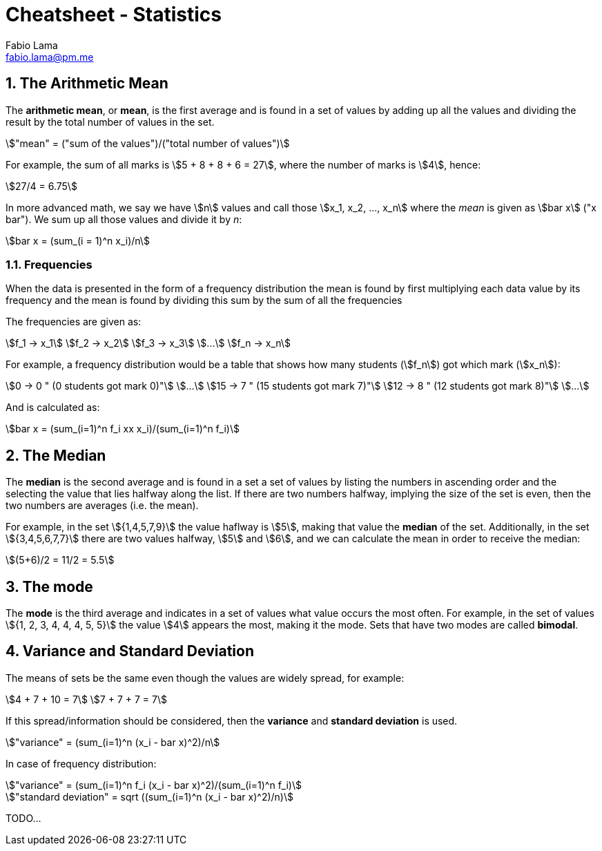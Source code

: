 = Cheatsheet - Statistics
Fabio Lama <fabio.lama@pm.me>
:description: Module: CM1015 Computational Mathematics, started 04. April 2022
:doctype: article
:sectnums: 4
:toclevels: 4
:stem:

== The Arithmetic Mean

The **arithmetic mean**, or **mean**, is the first average and is found in a set
of values by adding up all the values and dividing the result by the total
number of values in the set.

[stem]
++++
"mean" = ("sum of the values")/("total number of values")
++++

For example, the sum of all marks is stem:[5 + 8 + 8 + 6 = 27], where the number
of marks is stem:[4], hence:

[stem]
++++
27/4 = 6.75
++++

In more advanced math, we say we have stem:[n] values and call those stem:[x_1,
x_2, ..., x_n] where the _mean_ is given as stem:[bar x] ("x bar"). We sum up
all those values and divide it by _n_:

[stem]
++++
bar x = (sum_(i = 1)^n x_i)/n
++++

=== Frequencies

When the data is presented in the form of a frequency distribution the mean is
found by first multiplying each data value by its frequency and the mean is
found by dividing this sum by the sum of all the frequencies

The frequencies are given as:

[stem]
++++
f_1 -> x_1\
f_2 -> x_2\
f_3 -> x_3\
...\
f_n -> x_n
++++

For example, a frequency distribution would be a table that shows how  many
students (stem:[f_n]) got which mark (stem:[x_n]):

[stem]
++++
0 -> 0 " (0 students got mark 0)"\
...\
15 -> 7 " (15 students got mark 7)"\
12 -> 8 " (12 students got mark 8)"\
...
++++

And is calculated as:

[stem]
++++
bar x = (sum_(i=1)^n f_i xx x_i)/(sum_(i=1)^n f_i)
++++

== The Median

The **median** is the second average and is found in a set a set of values by
listing the numbers in ascending order and the selecting the value that lies
halfway along the list. If there are two numbers halfway, implying the size of
the set is even, then the two numbers are averages (i.e. the mean).

For example, in the set stem:[{1,4,5,7,9}] the value haflway is stem:[5], making
that value the **median** of the set. Additionally, in the set
stem:[{3,4,5,6,7,7}] there are two values halfway, stem:[5] and stem:[6], and we
can calculate the mean in order to receive the median:

[stem]
++++
(5+6)/2 = 11/2 = 5.5
++++

== The mode

The **mode** is the third average and indicates in a set of values what value
occurs the most often. For example, in the set of values stem:[{1, 2, 3, 4, 4,
4, 5, 5}] the value stem:[4] appears the most, making it the mode. Sets that
have two modes are called **bimodal**.

== Variance and Standard Deviation

The means of sets be the same even though the values are widely spread, for
example:

[stem]
++++
4 + 7 + 10 = 7\
7 + 7 + 7 = 7
++++

If this spread/information should be considered, then the **variance** and
**standard deviation** is used.

[stem]
++++
"variance" = (sum_(i=1)^n (x_i - bar x)^2)/n
++++

In case of frequency distribution:

[stem]
++++
"variance" = (sum_(i=1)^n f_i (x_i - bar x)^2)/(sum_(i=1)^n f_i)
++++

[stem]
++++
"standard deviation" = sqrt ((sum_(i=1)^n (x_i - bar x)^2)/n)
++++

TODO...
